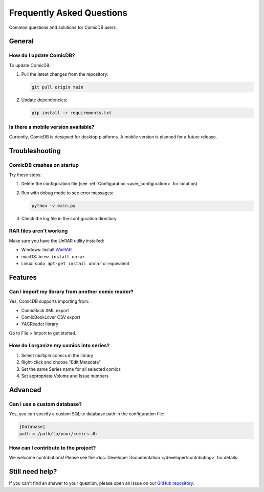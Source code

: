 .. _faq:

Frequently Asked Questions
=========================

Common questions and solutions for ComicDB users.

General
-------

How do I update ComicDB?
~~~~~~~~~~~~~~~~~~~~~~~~
To update ComicDB:

1. Pull the latest changes from the repository:

   .. code-block:: bash

      git pull origin main

2. Update dependencies:

   .. code-block:: bash

      pip install -r requirements.txt

Is there a mobile version available?
~~~~~~~~~~~~~~~~~~~~~~~~~~~~~~~~~~
Currently, ComicDB is designed for desktop platforms. A mobile version is planned for a future release.

Troubleshooting
---------------

ComicDB crashes on startup
~~~~~~~~~~~~~~~~~~~~~~~~~
Try these steps:

1. Delete the configuration file (see :ref:`Configuration <user_configuration>` for location)
2. Run with debug mode to see error messages:

   .. code-block:: bash

      python -v main.py

3. Check the log file in the configuration directory

RAR files aren't working
~~~~~~~~~~~~~~~~~~~~~~~~
Make sure you have the UnRAR utility installed:

- Windows: Install `WinRAR <https://www.win-rar.com/>`_
- macOS: ``brew install unrar``
- Linux: ``sudo apt-get install unrar`` or equivalent

Features
--------

Can I import my library from another comic reader?
~~~~~~~~~~~~~~~~~~~~~~~~~~~~~~~~~~~~~~~~~~~~~~~~~
Yes, ComicDB supports importing from:

- ComicRack XML export
- ComicBookLover CSV export
- YACReader library

Go to File > Import to get started.

How do I organize my comics into series?
~~~~~~~~~~~~~~~~~~~~~~~~~~~~~~~~~~~~~~~
1. Select multiple comics in the library
2. Right-click and choose "Edit Metadata"
3. Set the same Series name for all selected comics
4. Set appropriate Volume and Issue numbers

Advanced
--------

Can I use a custom database?
~~~~~~~~~~~~~~~~~~~~~~~~~~~
Yes, you can specify a custom SQLite database path in the configuration file:

.. code-block:: ini

   [Database]
   path = /path/to/your/comics.db

How can I contribute to the project?
~~~~~~~~~~~~~~~~~~~~~~~~~~~~~~~~~~~
We welcome contributions! Please see the :doc:`Developer Documentation </developer/contributing>` for details.

Still need help?
----------------
If you can't find an answer to your question, please open an issue on our `GitHub repository <https://github.com/Nsfr750/ComicDB/issues>`_.
